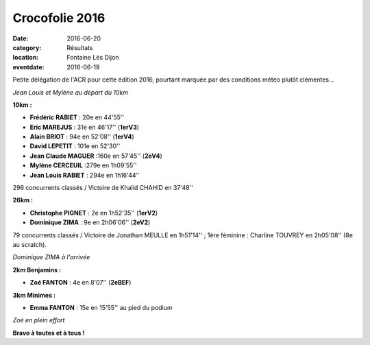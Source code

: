 Crocofolie 2016
===============

:date: 2016-06-20
:category: Résultats
:location: Fontaine Lès Dijon
:eventdate: 2016-06-19

Petite délégation de l'ACR pour cette édition 2016, pourtant marquée par des conditions météo plutôt clémentes...

.. image:: http://assets.acr-dijon.org/croco161.jpg

*Jean Louis et Mylène au départ du 10km*

**10km :**

- **Frédéric RABIET** : 20e en 44'55''
- **Eric MAREJUS** : 31e en 46'17'' (**1erV3**)
- **Alain BRIOT** : 94e en 52'08'' (**1erV4**)
- **David LEPETIT** : 101e en 52'30''
- **Jean Claude MAGUER** :160e en 57'45'' (**2eV4**)
- **Mylène CERCEUIL** :279e en 1h09'55''
- **Jean Louis RABIET** : 294e en 1h16'44''

296 concurrents classés / Victoire de Khalid CHAHID en 37'48''

**26km :**

- **Christophe PIGNET** : 2e en 1h52'35'' (**1erV2**)
- **Dominique ZIMA** : 9e en 2h06'06'' (**2eV2**)

79 concurrents classés / Victoire de Jonathan MEULLE en 1h51'14'' ; 1ère féminine : Charline TOUVREY en 2h05'08'' (8e au scratch).

.. image:: http://assets.acr-dijon.org/croco162.jpg

*Dominique ZIMA à l'arrivée*

**2km Benjamins :**

- **Zoé FANTON** : 4e en 8'07'' (**2eBEF**)

**3km Minimes :**

- **Emma FANTON** : 15e en 15'55'' au pied du podium

.. image:: http://assets.acr-dijon.org/croco163.jpg

*Zoé en plein effort*

**Bravo à toutes et à tous !**
